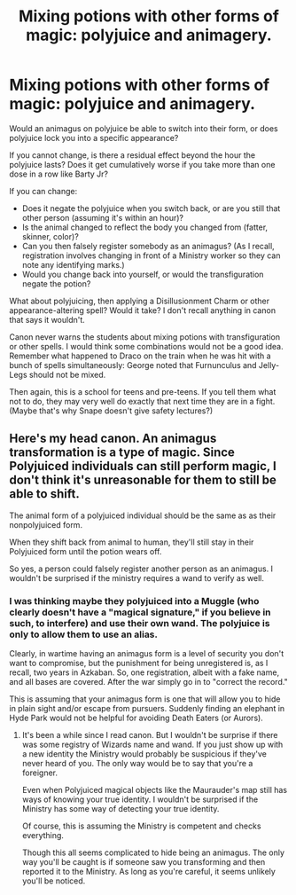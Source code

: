 #+TITLE: Mixing potions with other forms of magic: polyjuice and animagery.

* Mixing potions with other forms of magic: polyjuice and animagery.
:PROPERTIES:
:Author: JennaSayquah
:Score: 8
:DateUnix: 1591833380.0
:DateShort: 2020-Jun-11
:FlairText: Discussion
:END:
Would an animagus on polyjuice be able to switch into their form, or does polyjuice lock you into a specific appearance?

If you cannot change, is there a residual effect beyond the hour the polyjuice lasts? Does it get cumulatively worse if you take more than one dose in a row like Barty Jr?

If you can change:

- Does it negate the polyjuice when you switch back, or are you still that other person (assuming it's within an hour)?
- Is the animal changed to reflect the body you changed from (fatter, skinner, color)?
- Can you then falsely register somebody as an animagus? (As I recall, registration involves changing in front of a Ministry worker so they can note any identifying marks.)
- Would you change back into yourself, or would the transfiguration negate the potion?

What about polyjuicing, then applying a Disillusionment Charm or other appearance-altering spell? Would it take? I don't recall anything in canon that says it wouldn't.

Canon never warns the students about mixing potions with transfiguration or other spells. I would think some combinations would not be a good idea. Remember what happened to Draco on the train when he was hit with a bunch of spells simultaneously: George noted that Furnunculus and Jelly-Legs should not be mixed.

Then again, this is a school for teens and pre-teens. If you tell them what not to do, they may very well do exactly that next time they are in a fight. (Maybe that's why Snape doesn't give safety lectures?)


** Here's my head canon. An animagus transformation is a type of magic. Since Polyjuiced individuals can still perform magic, I don't think it's unreasonable for them to still be able to shift.

The animal form of a polyjuiced individual should be the same as as their nonpolyjuiced form.

When they shift back from animal to human, they'll still stay in their Polyjuiced form until the potion wears off.

So yes, a person could falsely register another person as an animagus. I wouldn't be surprised if the ministry requires a wand to verify as well.
:PROPERTIES:
:Author: gagasfsf
:Score: 2
:DateUnix: 1591853654.0
:DateShort: 2020-Jun-11
:END:

*** I was thinking maybe they polyjuiced into a Muggle (who clearly doesn't have a "magical signature," if you believe in such, to interfere) and use their own wand. The polyjuice is only to allow them to use an alias.

Clearly, in wartime having an animagus form is a level of security you don't want to compromise, but the punishment for being unregistered is, as I recall, two years in Azkaban. So, one registration, albeit with a fake name, and all bases are covered. After the war simply go in to "correct the record."

This is assuming that your animagus form is one that will allow you to hide in plain sight and/or escape from pursuers. Suddenly finding an elephant in Hyde Park would not be helpful for avoiding Death Eaters (or Aurors).
:PROPERTIES:
:Author: JennaSayquah
:Score: 2
:DateUnix: 1591900532.0
:DateShort: 2020-Jun-11
:END:

**** It's been a while since I read canon. But I wouldn't be surprise if there was some registry of Wizards name and wand. If you just show up with a new identity the Ministry would probably be suspicious if they've never heard of you. The only way would be to say that you're a foreigner.

Even when Polyjuiced magical objects like the Maurauder's map still has ways of knowing your true identity. I wouldn't be surprised if the Ministry has some way of detecting your true identity.

Of course, this is assuming the Ministry is competent and checks everything.

Though this all seems complicated to hide being an animagus. The only way you'll be caught is if someone saw you transforming and then reported it to the Ministry. As long as you're careful, it seems unlikely you'll be noticed.
:PROPERTIES:
:Author: gagasfsf
:Score: 1
:DateUnix: 1591906431.0
:DateShort: 2020-Jun-12
:END:
